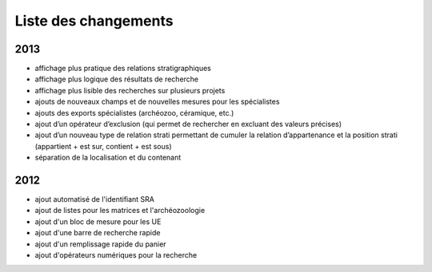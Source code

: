﻿Liste des changements
==================================

2013
----

- affichage plus pratique des relations stratigraphiques
- affichage plus logique des résultats de recherche 
- affichage plus lisible des recherches sur plusieurs projets
- ajouts de nouveaux champs et de nouvelles mesures pour les spécialistes
- ajouts des exports spécialistes (archéozoo, céramique, etc.)
- ajout d’un opérateur d’exclusion (qui permet de rechercher en excluant des valeurs précises)
- ajout d’un nouveau type de relation strati permettant de cumuler la relation d’appartenance et la position strati (appartient + est sur, contient + est sous)
- séparation de la localisation et du contenant

2012
----

- ajout automatisé de l'identifiant SRA
- ajout de listes pour les matrices et l'archéozoologie
- ajout d'un bloc de mesure pour les UE
- ajout d'une barre de recherche rapide
- ajout d'un remplissage rapide du panier
- ajout d'opérateurs numériques pour la recherche

